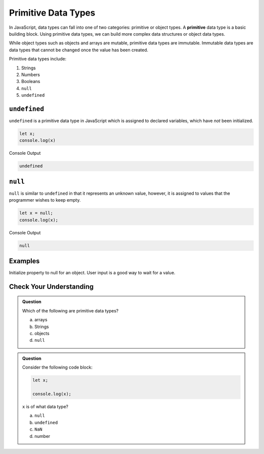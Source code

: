 Primitive Data Types
====================

.. index:: ! primitive

In JavaScript, data types can fall into one of two categories: primitive or object types.
A **primitive** data type is a basic building block.
Using primitive data types, we can build more complex data structures or object data types.

While object types such as objects and arrays are mutable, primitive data types are immutable.
Immutable data types are data types that cannot be changed once the value has been created.

Primitive data types include:

1. Strings
2. Numbers
3. Booleans
4. ``null``
5. ``undefined``

``undefined``
-------------

``undefined`` is a primitive data type in JavaScript which is assigned to declared variables, which have *not* been initialized.

.. sourcecode:: js

   let x;
   console.log(x)

Console Output

.. sourcecode:: bash

   undefined

``null``
--------

``null`` is similar to ``undefined`` in that it represents an unknown value, however, it is assigned to values that the programmer wishes to keep empty.

.. sourcecode:: js

   let x = null;
   console.log(x);

Console Output

.. sourcecode:: bash

   null

Examples
--------

Initialize property to null for an object.
User input is a good way to wait for a value.

Check Your Understanding
------------------------

.. admonition:: Question

	Which of the following are primitive data types?

	a. arrays
	b. Strings
	c. objects
	d. ``null``

.. admonition:: Question

	Consider the following code block:

	.. sourcecode:: js

		let x;

		console.log(x);

	``x`` is of what data type?

	a. ``null``
	b. ``undefined``
	c. ``NaN``
	d. number

